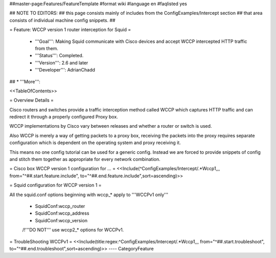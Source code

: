 ##master-page:Features/FeatureTemplate
#format wiki
#language en
#faqlisted yes

## NOTE TO EDITORS:
##  this page consists mainly of includes from the ConfigExamples/Intercept section
##  that area consists of individual machine config snippets.
##

= Feature: WCCP version 1 router interception for Squid =

 * '''Goal''': Making Squid communicate with Cisco devices and accept WCCP intercepted HTTP traffic from them.

 * '''Status''': Completed.

 * '''Version''': 2.6 and later

 * '''Developer''': AdrianChadd

## * '''More''': 

<<TableOfContents>>

= Overview Details =

Cisco routers and switches provide a traffic interception method called WCCP which captures HTTP traffic and can redirect it through a properly configured Proxy box.

WCCP implementations by Cisco vary between releases and whether a router or switch is used.

Also WCCP is merely a way of getting packets to a proxy box, receiving the packets into the proxy requires separate configuration which is dependent on the operating system and proxy receiving it.

This means no one config tutorial can be used for a generic config. Instead we are forced to provide snippets of config and stitch them together as appropriate for every network combination.

= Cisco box WCCP version 1 configuration for ... =
<<Include(^ConfigExamples/Intercept/.*Wccp1,,, from="^##.start.feature.include", to="^##.end.feature.include",sort=ascending)>>

= Squid configuration for WCCP version 1 =

All the squid.conf options beginning with wccp_* apply to '''WCCPv1 only'''

 * SquidConf:wccp_router
 * SquidConf:wccp_address
 * SquidConf:wccp_version

 /!\ '''DO NOT''' use wccp2_* options for WCCPv1.

= TroubleShooting WCCPv1 =
<<Include(title:regex:^ConfigExamples/Intercept/.*Wccp1,,, from="^##.start.troubleshoot", to="^##.end.troubleshoot",sort=ascending)>>
----
CategoryFeature
